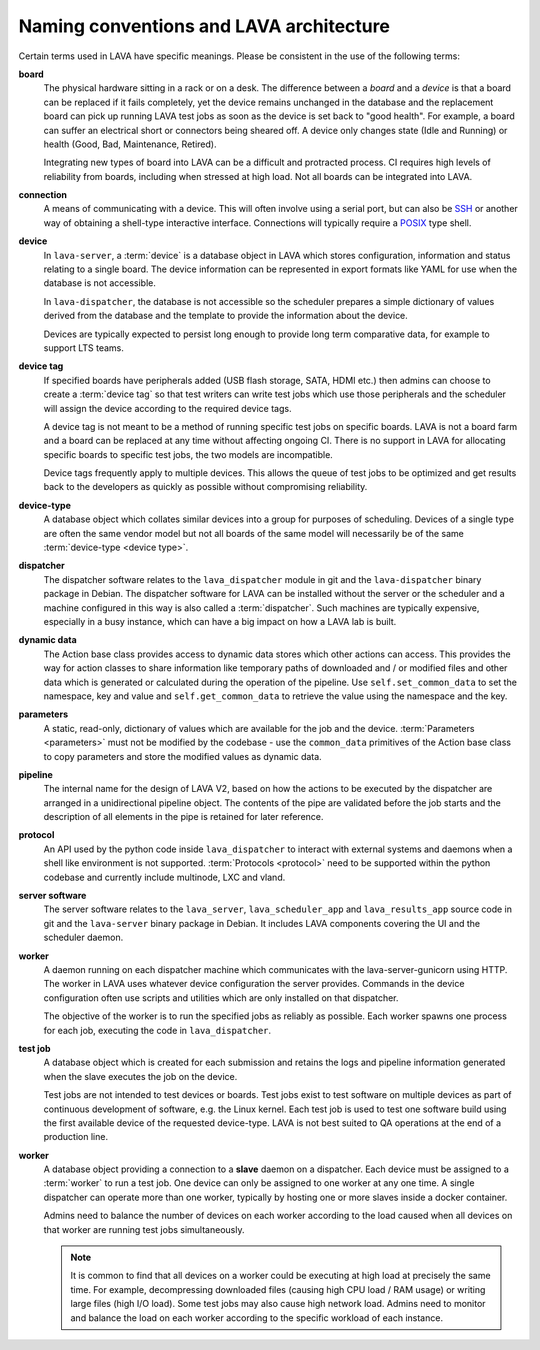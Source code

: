 .. index:: naming conventions

.. _naming_conventions:

Naming conventions and LAVA architecture
****************************************

Certain terms used in LAVA have specific meanings. Please be
consistent in the use of the following terms:

.. seealso:: :ref:`glossary`

**board**
  The physical hardware sitting in a rack or on a desk. The difference
  between a *board* and a *device* is that a board can be replaced if
  it fails completely, yet the device remains unchanged in the database
  and the replacement board can pick up running LAVA test jobs as soon
  as the device is set back to "good health". For example, a board can
  suffer an electrical short or connectors being sheared off. A device
  only changes state (Idle and Running) or health (Good, Bad,
  Maintenance, Retired).

  Integrating new types of board into LAVA can be a difficult and
  protracted process. CI requires high levels of reliability from
  boards, including when stressed at high load. Not all boards can be
  integrated into LAVA.

  .. seealso:: :ref:`adding_new_device_types` and :term:`health check`.

**connection**
  A means of communicating with a device. This will often involve
  using a serial port, but can also be SSH_ or another way of obtaining
  a shell-type interactive interface. Connections will typically
  require a POSIX_ type shell.

  .. _SSH: http://www.openssh.com/
  .. _POSIX: http://www.opengroup.org/austin/papers/posix_faq.html

  .. seealso:: :ref:`connections`

**device**
  In ``lava-server``, a :term:`device` is a database object in LAVA
  which stores configuration, information and status relating to a
  single board. The device information can be represented in export
  formats like YAML for use when the database is not accessible.

  In ``lava-dispatcher``, the database is not accessible so the
  scheduler prepares a simple dictionary of values derived from the
  database and the template to provide the information about the
  device.

  Devices are typically expected to persist long enough to provide long
  term comparative data, for example to support LTS teams.

**device tag**
  If specified boards have peripherals added (USB flash storage, SATA,
  HDMI etc.) then admins can choose to create a :term:`device tag` so
  that test writers can write test jobs which use those peripherals and
  the scheduler will assign the device according to the required device
  tags.

  A device tag is not meant to be a method of running specific test
  jobs on specific boards. LAVA is not a board farm and a board can be
  replaced at any time without affecting ongoing CI. There is no
  support in LAVA for allocating specific boards to specific test
  jobs, the two models are incompatible.

  Device tags frequently apply to multiple devices. This allows the
  queue of test jobs to be optimized and get results back to the
  developers as quickly as possible without compromising reliability.

  .. seealso:: :term:`device tag`

**device-type**
  A database object which collates similar devices into a group for
  purposes of scheduling. Devices of a single type are often the same
  vendor model but not all boards of the same model will necessarily be
  of the same :term:`device-type <device type>`.

  .. seealso:: :ref:`device_types`

**dispatcher**
  The dispatcher software relates to the ``lava_dispatcher`` module in
  git and the ``lava-dispatcher`` binary package in Debian. The
  dispatcher software for LAVA can be installed without the server or
  the scheduler and a machine configured in this way is also called a
  :term:`dispatcher`. Such machines are typically expensive, especially
  in a busy instance, which can have a big impact on how a LAVA lab is
  built.

**dynamic data**
  The Action base class provides access to dynamic data stores which
  other actions can access. This provides the way for action classes to
  share information like temporary paths of downloaded and / or
  modified files and other data which is generated or calculated during
  the operation of the pipeline. Use ``self.set_common_data`` to set
  the namespace, key and value and ``self.get_common_data`` to retrieve
  the value using the namespace and the key.

**parameters**
  A static, read-only, dictionary of values which are available for the job
  and the device. :term:`Parameters <parameters>` must not be modified
  by the codebase - use the ``common_data`` primitives of the Action
  base class to copy parameters and store the modified values as
  dynamic data.

**pipeline**
  The internal name for the design of LAVA V2, based on how the actions
  to be executed by the dispatcher are arranged in a unidirectional
  pipeline object. The contents of the pipe are validated before the
  job starts and the description of all elements in the pipe is
  retained for later reference.

  .. seealso:: :ref:`pipeline_construction` and :term:`pipeline` in the
     Glossary.

**protocol**
  An API used by the python code inside ``lava_dispatcher`` to interact
  with external systems and daemons when a shell like environment is
  not supported. :term:`Protocols <protocol>` need to be supported
  within the python codebase and currently include multinode, LXC and
  vland.

**server software**
  The server software relates to the ``lava_server``,
  ``lava_scheduler_app`` and ``lava_results_app`` source code in git
  and the ``lava-server`` binary package in Debian. It includes LAVA
  components covering the UI and the scheduler daemon.

**worker**
  A daemon running on each dispatcher machine which communicates with
  the lava-server-gunicorn using HTTP. The worker in LAVA uses whatever device
  configuration the server provides. Commands in the device
  configuration often use scripts and utilities which are only
  installed on that dispatcher.

  The objective of the worker is to run the specified jobs as reliably
  as possible. Each worker spawns one process for each job, executing
  the code in ``lava_dispatcher``.

**test job**
  A database object which is created for each submission and retains
  the logs and pipeline information generated when the slave executes
  the job on the device.

  Test jobs are not intended to test devices or boards. Test jobs exist
  to test software on multiple devices as part of continuous
  development of software, e.g. the Linux kernel. Each test
  job is used to test one software build using the first available
  device of the requested device-type. LAVA is not best suited to
  QA operations at the end of a production line.

**worker**
  A database object providing a connection to a **slave** daemon on a
  dispatcher. Each device must be assigned to a :term:`worker` to run a
  test job. One device can only be assigned to one worker at any one
  time. A single dispatcher can operate more than one worker, typically
  by hosting one or more slaves inside a docker container.

  Admins need to balance the number of devices on each worker according
  to the load caused when all devices on that worker are running test
  jobs simultaneously.

  .. note:: It is common to find that all devices on a worker could
     be executing at high load at precisely the same time. For example,
     decompressing downloaded files (causing high CPU load / RAM usage)
     or writing large files (high I/O load). Some test jobs may also
     cause high network load. Admins need to monitor and balance the
     load on each worker according to the specific workload of each
     instance.

  .. seealso:: :ref:`lab_scaling`.
